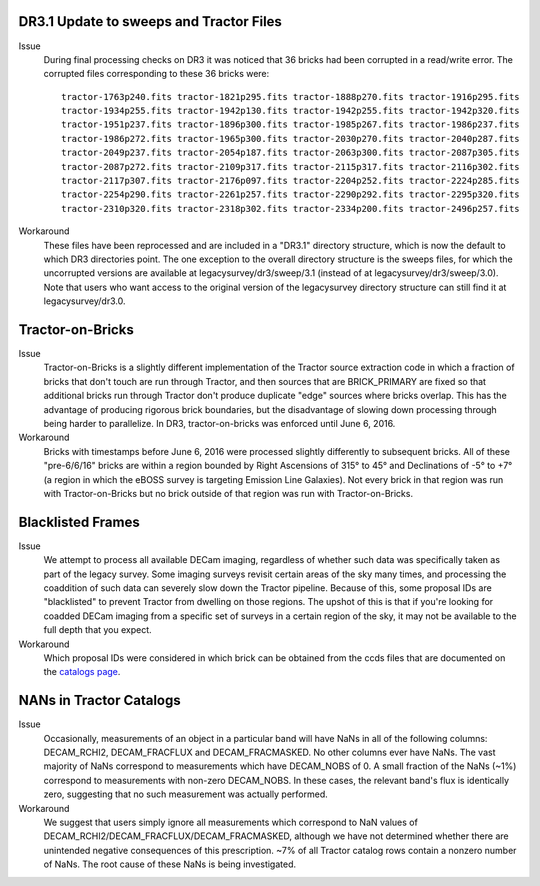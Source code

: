 .. title: Known Issues and Workarounds
.. slug: issues
.. tags: mathjax
.. description:

.. |deg|    unicode:: U+000B0 .. DEGREE SIGN


DR3.1 Update to sweeps and Tractor Files
========================================
Issue
  During final processing checks on DR3 it was noticed that 36 bricks had been corrupted in a
  read/write error. The corrupted files corresponding to these 36 bricks were::

    tractor-1763p240.fits tractor-1821p295.fits tractor-1888p270.fits tractor-1916p295.fits
    tractor-1934p255.fits tractor-1942p130.fits tractor-1942p255.fits tractor-1942p320.fits
    tractor-1951p237.fits tractor-1896p300.fits tractor-1985p267.fits tractor-1986p237.fits
    tractor-1986p272.fits tractor-1965p300.fits tractor-2030p270.fits tractor-2040p287.fits 
    tractor-2049p237.fits tractor-2054p187.fits tractor-2063p300.fits tractor-2087p305.fits
    tractor-2087p272.fits tractor-2109p317.fits tractor-2115p317.fits tractor-2116p302.fits
    tractor-2117p307.fits tractor-2176p097.fits tractor-2204p252.fits tractor-2224p285.fits
    tractor-2254p290.fits tractor-2261p257.fits tractor-2290p292.fits tractor-2295p320.fits
    tractor-2310p320.fits tractor-2318p302.fits tractor-2334p200.fits tractor-2496p257.fits

Workaround
  These files have been reprocessed and are included in a "DR3.1" directory structure,
  which is now the default to which DR3 directories point. The one exception to the overall
  directory structure is the sweeps files, for which the uncorrupted versions are available at
  legacysurvey/dr3/sweep/3.1 (instead of at legacysurvey/dr3/sweep/3.0). Note that users who
  want access to the original version of the legacysurvey directory structure can still 
  find it at legacysurvey/dr3.0.

Tractor-on-Bricks
==================

Issue
  Tractor-on-Bricks is a slightly different implementation of the Tractor source extraction code in
  which a fraction of bricks that don't touch are run through Tractor, and then sources that 
  are BRICK_PRIMARY are fixed so that additional bricks run through Tractor don't produce
  duplicate "edge" sources where bricks overlap. This has the advantage of producing rigorous
  brick boundaries, but the disadvantage of slowing down processing through being harder to
  parallelize. In DR3, tractor-on-bricks was enforced until June 6, 2016.

Workaround
  Bricks with timestamps before June 6, 2016 were processed slightly differently to subsequent bricks.
  All of these "pre-6/6/16" bricks are within a region bounded by Right Ascensions of 315\ |deg| 
  to 45\ |deg| and Declinations of -5\ |deg| to +7\ |deg| (a region in which the eBOSS survey is targeting
  Emission Line Galaxies). Not every brick in that region was run with Tractor-on-Bricks but
  no brick outside of that region was run with Tractor-on-Bricks.

Blacklisted Frames
==================

Issue
  We attempt to process all available DECam imaging, regardless of whether such
  data was specifically taken as part of the legacy survey. Some imaging surveys revisit
  certain areas of the sky many times, and processing the coaddition of such data can severely
  slow down the Tractor pipeline. Because of this, some proposal IDs are "blacklisted" to
  prevent Tractor from dwelling on those regions. The upshot of this is that if you're looking
  for coadded DECam imaging from a specific set of surveys in a certain region of the sky, it may not be
  available to the full depth that you expect.

Workaround
  Which proposal IDs were considered in which brick can be obtained from the ccds files that
  are documented on the `catalogs page`_.

.. _`catalogs page`: ../catalogs

NANs in Tractor Catalogs
========================

Issue
  Occasionally, measurements of an object in a particular band will have
  NaNs in all of the following columns: DECAM_RCHI2, DECAM_FRACFLUX and
  DECAM_FRACMASKED. No other columns ever have NaNs. The vast majority
  of NaNs correspond to measurements which have DECAM_NOBS of 0. A small
  fraction of the NaNs (~1%) correspond to measurements with non-zero
  DECAM_NOBS. In these cases, the relevant band's flux is identically
  zero, suggesting that no such measurement was actually performed.

Workaround
  We suggest that users simply ignore all measurements
  which correspond to NaN values of
  DECAM_RCHI2/DECAM_FRACFLUX/DECAM_FRACMASKED, although we have not
  determined whether there are unintended negative consequences of this
  prescription. ~7% of all Tractor catalog rows contain a nonzero number
  of NaNs. The root cause of these NaNs is being investigated.